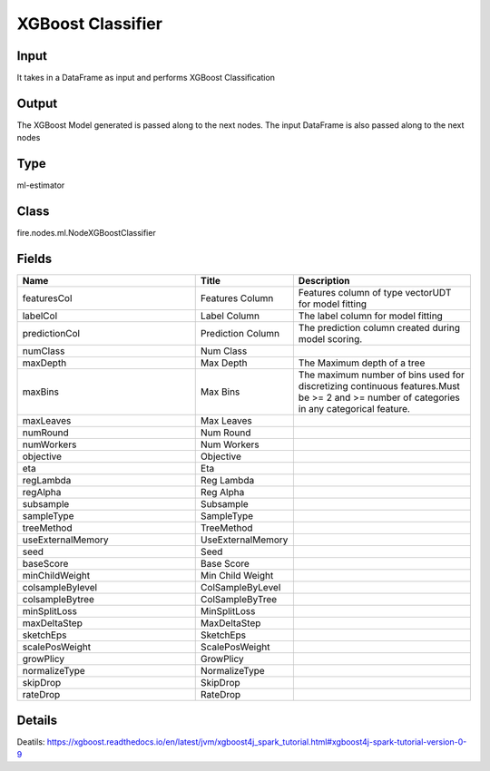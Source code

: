 XGBoost Classifier
=========== 



Input
--------------
It takes in a DataFrame as input and performs XGBoost Classification

Output
--------------
The XGBoost Model generated is passed along to the next nodes. The input DataFrame is also passed along to the next nodes

Type
--------- 

ml-estimator

Class
--------- 

fire.nodes.ml.NodeXGBoostClassifier

Fields
--------- 

.. list-table::
      :widths: 10 5 10
      :header-rows: 1

      * - Name
        - Title
        - Description
      * - featuresCol
        - Features Column
        - Features column of type vectorUDT for model fitting
      * - labelCol
        - Label Column
        - The label column for model fitting
      * - predictionCol
        - Prediction Column
        - The prediction column created during model scoring.
      * - numClass
        - Num Class
        - 
      * - maxDepth
        - Max Depth
        - The Maximum depth of a tree
      * - maxBins
        - Max Bins
        - The maximum number of bins used for discretizing continuous features.Must be >= 2 and >= number of categories in any categorical feature.
      * - maxLeaves
        - Max Leaves
        - 
      * - numRound
        - Num Round
        - 
      * - numWorkers
        - Num Workers
        - 
      * - objective
        - Objective
        - 
      * - eta
        - Eta
        - 
      * - regLambda
        - Reg Lambda
        - 
      * - regAlpha
        - Reg Alpha
        - 
      * - subsample
        - Subsample
        - 
      * - sampleType
        - SampleType
        - 
      * - treeMethod
        - TreeMethod
        - 
      * - useExternalMemory
        - UseExternalMemory
        - 
      * - seed
        - Seed
        - 
      * - baseScore
        - Base Score
        - 
      * - minChildWeight
        - Min Child Weight
        - 
      * - colsampleBylevel
        - ColSampleByLevel
        - 
      * - colsampleBytree
        - ColSampleByTree
        - 
      * - minSplitLoss
        - MinSplitLoss
        - 
      * - maxDeltaStep
        - MaxDeltaStep
        - 
      * - sketchEps
        - SketchEps
        - 
      * - scalePosWeight
        - ScalePosWeight
        - 
      * - growPlicy
        - GrowPlicy
        - 
      * - normalizeType
        - NormalizeType
        - 
      * - skipDrop
        - SkipDrop
        - 
      * - rateDrop
        - RateDrop
        - 


Details
-------


Deatils: https://xgboost.readthedocs.io/en/latest/jvm/xgboost4j_spark_tutorial.html#xgboost4j-spark-tutorial-version-0-9


